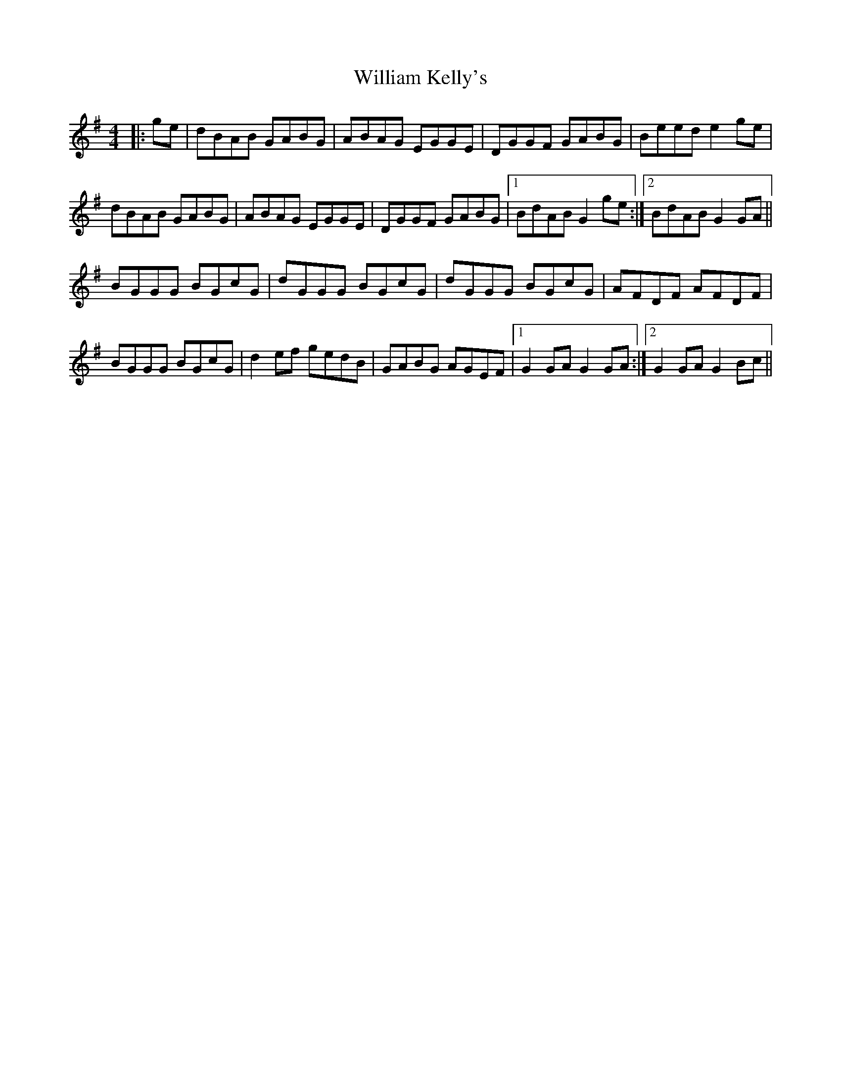 X: 42939
T: William Kelly's
R: reel
M: 4/4
K: Gmajor
|:ge|dBAB GABG|ABAG EGGE|DGGF GABG|Beed e2ge|
dBAB GABG|ABAG EGGE|DGGF GABG|1 BdAB G2ge:|2 BdAB G2GA||
BGGG BGcG|dGGG BGcG|dGGG BGcG|AFDF AFDF|
BGGG BGcG|d2ef gedB|GABG AGEF|1 G2GA G2GA:|2 G2GA G2Bc||

